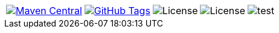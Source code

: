 
[%autowidth, frame=none, grid=none, cols="a,a,a,a,a"]
|===

|[link=https://search.maven.org/#search\|gav\|1\|g%3A%22de.vandermeer%22%20AND%20a%3A%22skb-shell%22]
image::https://img.shields.io/maven-central/v/de.vandermeer/skb-shell.svg[Maven Central]
|[link=https://github.com/vdmeer/skb-shell]
image::https://img.shields.io/github/tag/vdmeer/skb-shell.svg[GitHub Tags]
|image::https://img.shields.io/badge/license-Apache_2.0-blue.svg[License]
|image::https://img.shields.io/badge/java-Java_{java}+-blue.svg[License]
|image::https://img.shields.io/github/issues/vdmeer/skb-shell.svg[test]

|===


//|[link=http://www.vandermeer.de/projects/skb/java/skb-shell/]
//image::https://img.shields.io/website/http/www.vandermeer.de/projects/skb/java/skb-shell/index.html.svg[Website]


//[![Maven Central](https://maven-badges.herokuapp.com/maven-central/org.apache.commons/commons-lang3/badge.svg)](https://maven-badges.herokuapp.com/maven-central/org.apache.commons/commons-lang3/)


//[![License](https://img.shields.io/badge/license-Apache2-blue.svg)]



